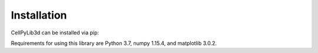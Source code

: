 Installation
------------

CellPyLib3d can be installed via pip:

.. prompt:: bash $

    pip install cellpylib3d

Requirements for using this library are Python 3.7, numpy 1.15.4, and matplotlib 3.0.2.